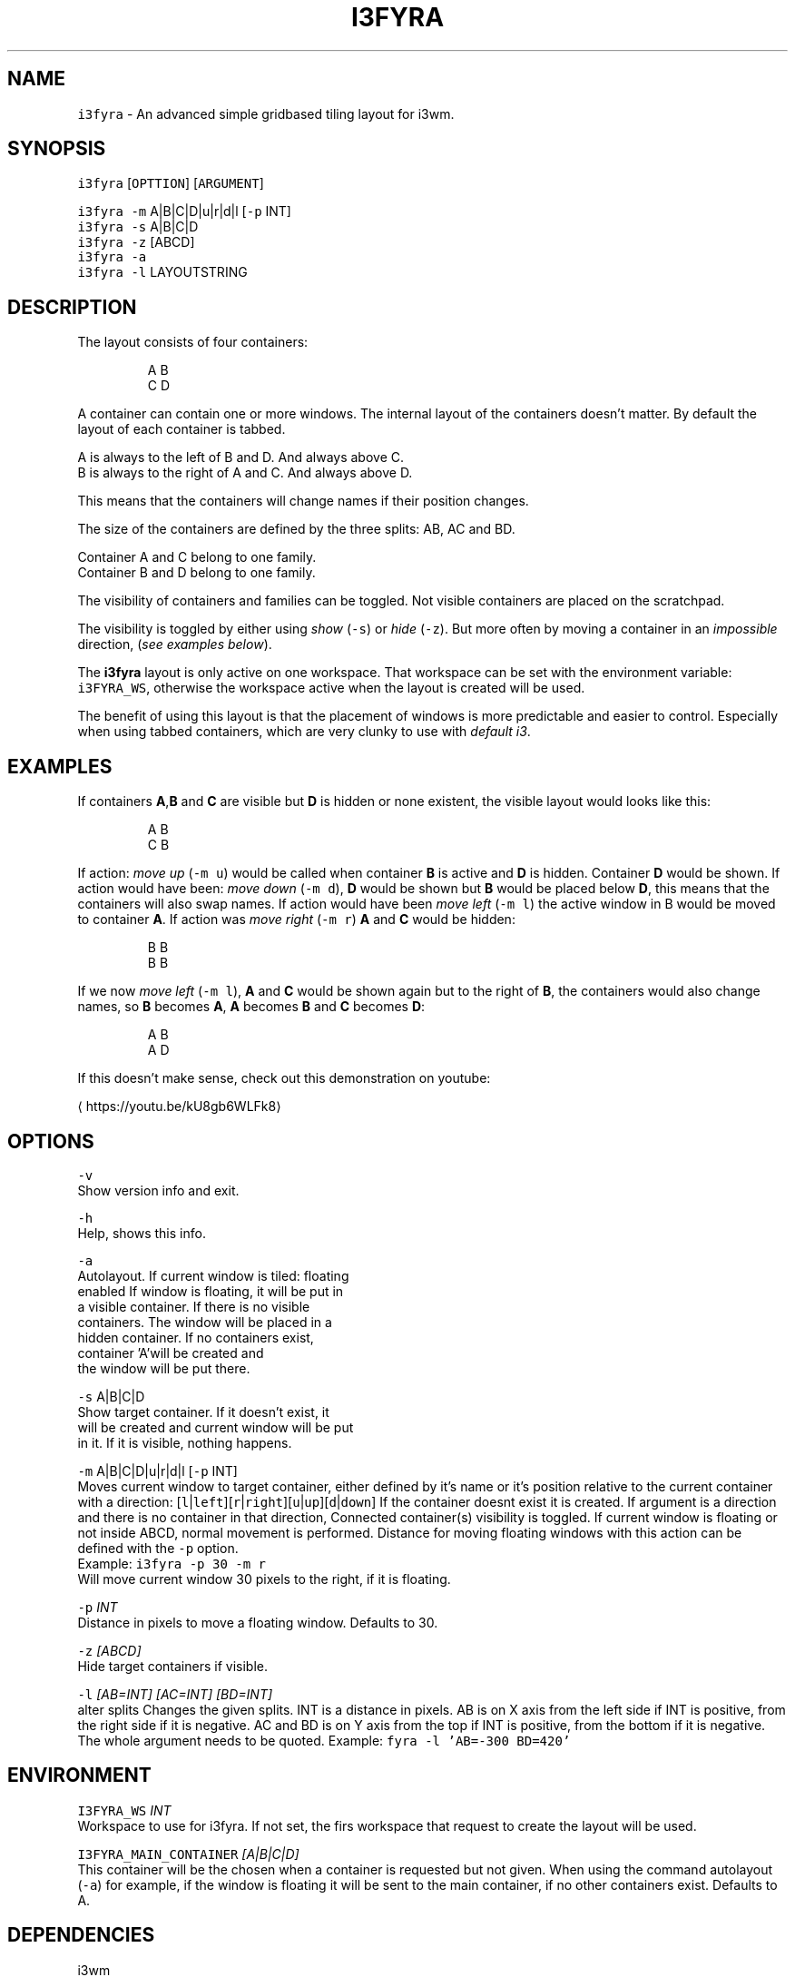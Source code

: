 .TH I3FYRA 1 2018\-06\-30 Linux "User Manuals"
.SH NAME
.PP
\fB\fCi3fyra\fR \- An advanced simple gridbased tiling layout for i3wm.

.SH SYNOPSIS
.PP
\fB\fCi3fyra\fR [\fB\fCOPTTION\fR] [\fB\fCARGUMENT\fR]

.PP
\fB\fCi3fyra\fR \fB\fC\-m\fR A|B|C|D|u|r|d|l [\fB\fC\-p\fR INT]
.br
\fB\fCi3fyra\fR \fB\fC\-s\fR A|B|C|D
.br
\fB\fCi3fyra\fR \fB\fC\-z\fR [ABCD]
.br
\fB\fCi3fyra\fR \fB\fC\-a\fR
.br
\fB\fCi3fyra\fR \fB\fC\-l\fR LAYOUTSTRING

.SH DESCRIPTION
.PP
The layout consists of four containers:

.PP
.RS

.nf
  A B
  C D

.fi
.RE

.PP
A container can contain one or more windows.
The internal layout of the containers doesn't matter.
By default the layout of each container is tabbed.

.PP
A is always to the left of B and D. And always above C.
.br
B is always to the right of A and C. And always above D.

.PP
This means that the containers will change names if
their position changes.

.PP
The size of the containers are defined by the three splits:
AB, AC and BD.

.PP
Container A and C belong to one family.
.br
Container B and D belong to one family.

.PP
The visibility of containers and families can be toggled.
Not visible containers are placed on the scratchpad.

.PP
The visibility is toggled by either using \fIshow\fP (\fB\fC\-s\fR) or
\fIhide\fP (\fB\fC\-z\fR). But more often by moving a container in an
\fIimpossible\fP direction, (\fIsee examples below\fP).

.PP
The \fBi3fyra\fP layout is only active on one workspace.
That workspace can be set with the environment variable:
\fB\fCi3FYRA\_WS\fR, otherwise the workspace active when the layout
is created will be used.

.PP
The benefit of using this layout is that the placement of windows
is more predictable and easier to control. Especially when using
tabbed containers, which are very clunky to use with \fIdefault
i3\fP\&.

.SH EXAMPLES
.PP
If containers \fBA\fP,\fBB\fP and \fBC\fP are visible
but \fBD\fP is hidden or none existent, the visible
layout would looks like this:

.PP
.RS

.nf
  A B
  C B

.fi
.RE

.PP
If action: \fImove up\fP (\fB\fC\-m u\fR) would be called when
container \fBB\fP is active and \fBD\fP is hidden.
Container \fBD\fP would be shown. If action would have
been: \fImove down\fP (\fB\fC\-m d\fR), \fBD\fP would be shown
but \fBB\fP would be placed below \fBD\fP, this means
that the containers will also swap names. If action
would have been \fImove left\fP (\fB\fC\-m l\fR) the active window
in B would be moved to container \fBA\fP\&. If action was
\fImove right\fP (\fB\fC\-m r\fR) \fBA\fP and \fBC\fP would be hidden:

.PP
.RS

.nf
  B B
  B B

.fi
.RE

.PP
If we now \fImove left\fP (\fB\fC\-m l\fR), \fBA\fP and \fBC\fP would
be shown again but to the right of \fBB\fP, the containers
would also change names, so \fBB\fP becomes \fBA\fP, \fBA\fP
becomes \fBB\fP and \fBC\fP becomes \fBD\fP:

.PP
.RS

.nf
  A B
  A D

.fi
.RE

.PP
If this doesn't make sense, check out this demonstration
on youtube:
.br

\[la]https://youtu.be/kU8gb6WLFk8\[ra]

.SH OPTIONS
.PP
\fB\fC\-v\fR
.br
Show version info and exit.

.PP
\fB\fC\-h\fR
.br
Help, shows this info.

.PP
\fB\fC\-a\fR
.br
Autolayout. If current window is tiled: floating
.br
enabled If window is floating, it will be put in
.br
a visible container. If there is no visible
.br
containers. The window will be placed in a
.br
hidden container. If no containers exist,
.br
container 'A'will be created and
.br
the window will be put there.

.PP
\fB\fC\-s\fR A|B|C|D
.br
Show target container. If it doesn't exist, it
.br
will be created and current window will be put
.br
in it. If it is visible, nothing happens.

.PP
\fB\fC\-m\fR A|B|C|D|u|r|d|l [\fB\fC\-p\fR INT]
.br
Moves current window to target container, either
defined by it's name or it's position relative
to the current container with a direction:
[\fB\fCl\fR|\fB\fCleft\fR][\fB\fCr\fR|\fB\fCright\fR][\fB\fCu\fR|\fB\fCup\fR][\fB\fCd\fR|\fB\fCdown\fR]
If the container doesnt exist it is created.
If argument is a direction and there is no
container in that direction, Connected
container(s) visibility is toggled. If current
window is floating or not inside ABCD, normal
movement is performed. Distance for moving
floating windows with this action can be defined
with the \fB\fC\-p\fR option.
.br
Example: \fB\fCi3fyra \-p 30 \-m r\fR
.br
Will move current window 30 pixels to the right,
if it is floating.

.PP
\fB\fC\-p\fR \fIINT\fP
.br
Distance in pixels to move a floating window.
Defaults to 30.

.PP
\fB\fC\-z\fR \fI[ABCD]\fP
.br
Hide target containers if visible.

.PP
\fB\fC\-l\fR \fI[AB=INT] [AC=INT] [BD=INT]\fP
.br
alter splits Changes the given splits. INT is a
distance in pixels. AB is on X axis from the
left side if INT is positive, from the right
side if it is negative. AC and BD is on Y axis
from the top if INT is positive, from the bottom
if it is negative. The whole argument needs to
be quoted. Example: \fB\fCfyra \-l 'AB=\-300 BD=420'\fR

.SH ENVIRONMENT
.PP
\fB\fCI3FYRA\_WS\fR \fIINT\fP
.br
Workspace to use for i3fyra. If not set, the firs
workspace that request to create the layout will
be used.

.PP
\fB\fCI3FYRA\_MAIN\_CONTAINER\fR \fI[A|B|C|D]\fP
.br
This container will be the chosen when a container
is requested but not given. When using the command
autolayout (\fB\fC\-a\fR) for example, if the window is floating
it will be sent to the main container, if no other
containers exist. Defaults to A.

.SH DEPENDENCIES
.PP
i3wm
.br
i3list
.br
i3gw
.br
i3var
.br
i3viswiz

.SH AUTHOR
.PP
budRich 
\[la]robstenklippa@gmail.com\[ra]

\[la]https://budrich.github.io\[ra]
.br

\[la]https://youtu.be/kU8gb6WLFk8\[ra]

.PP
If you have any issues or stumbe across bugs, please
report them on github:

.PP

\[la]https://github.com/budRich/i3ass/issues\[ra]

.SH SEE ALSO
.PP
i3(1), i3list(1), i3gw(1), i3var(1), i3viswiz(1), i3flip(1)
